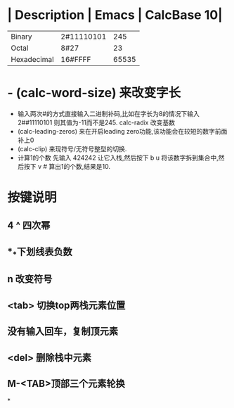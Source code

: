 * | Description | Emacs | CalcBase 10|
|Binary	|2#11110101|	245|
|Octal |	8#27	| 23 |
|Hexadecimal |	16#FFFF |	65535|
* - (calc-word-size) 来改变字长  
- 输入两次#的方式直接输入二进制补码,比如在字长为8的情况下输入 2##11110101 则其值为-11而不是245.  
  calc-radix 改变基数  
- (calc-leading-zeros) 来在开启leading zero功能,该功能会在较短的数字前面补上0  
- (calc-clip) 来现符号/无符号整型的切换.  
- 计算1的个数  
  先输入 424242 让它入栈,然后按下 b u 将该数字拆到集合中,然后按下 v # 算出1的个数,结果是10.
* 按键说明
** 4 ^  四次幂
** *_*下划线表负数
** n 改变符号
** <tab> 切换top两栈元素位置
** 没有输入回车，复制顶元素
** <del> 删除栈中元素
** M-<TAB>顶部三个元素轮换
*